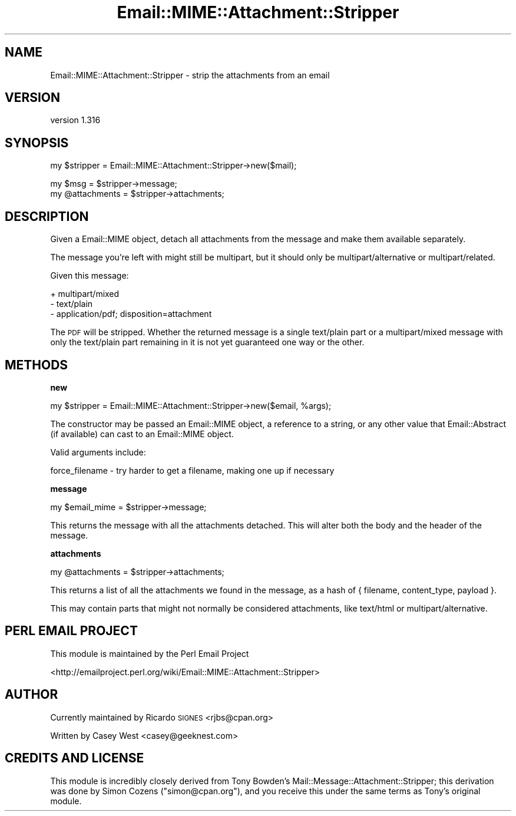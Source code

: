 .\" Automatically generated by Pod::Man v1.37, Pod::Parser v1.32
.\"
.\" Standard preamble:
.\" ========================================================================
.de Sh \" Subsection heading
.br
.if t .Sp
.ne 5
.PP
\fB\\$1\fR
.PP
..
.de Sp \" Vertical space (when we can't use .PP)
.if t .sp .5v
.if n .sp
..
.de Vb \" Begin verbatim text
.ft CW
.nf
.ne \\$1
..
.de Ve \" End verbatim text
.ft R
.fi
..
.\" Set up some character translations and predefined strings.  \*(-- will
.\" give an unbreakable dash, \*(PI will give pi, \*(L" will give a left
.\" double quote, and \*(R" will give a right double quote.  | will give a
.\" real vertical bar.  \*(C+ will give a nicer C++.  Capital omega is used to
.\" do unbreakable dashes and therefore won't be available.  \*(C` and \*(C'
.\" expand to `' in nroff, nothing in troff, for use with C<>.
.tr \(*W-|\(bv\*(Tr
.ds C+ C\v'-.1v'\h'-1p'\s-2+\h'-1p'+\s0\v'.1v'\h'-1p'
.ie n \{\
.    ds -- \(*W-
.    ds PI pi
.    if (\n(.H=4u)&(1m=24u) .ds -- \(*W\h'-12u'\(*W\h'-12u'-\" diablo 10 pitch
.    if (\n(.H=4u)&(1m=20u) .ds -- \(*W\h'-12u'\(*W\h'-8u'-\"  diablo 12 pitch
.    ds L" ""
.    ds R" ""
.    ds C` ""
.    ds C' ""
'br\}
.el\{\
.    ds -- \|\(em\|
.    ds PI \(*p
.    ds L" ``
.    ds R" ''
'br\}
.\"
.\" If the F register is turned on, we'll generate index entries on stderr for
.\" titles (.TH), headers (.SH), subsections (.Sh), items (.Ip), and index
.\" entries marked with X<> in POD.  Of course, you'll have to process the
.\" output yourself in some meaningful fashion.
.if \nF \{\
.    de IX
.    tm Index:\\$1\t\\n%\t"\\$2"
..
.    nr % 0
.    rr F
.\}
.\"
.\" For nroff, turn off justification.  Always turn off hyphenation; it makes
.\" way too many mistakes in technical documents.
.hy 0
.if n .na
.\"
.\" Accent mark definitions (@(#)ms.acc 1.5 88/02/08 SMI; from UCB 4.2).
.\" Fear.  Run.  Save yourself.  No user-serviceable parts.
.    \" fudge factors for nroff and troff
.if n \{\
.    ds #H 0
.    ds #V .8m
.    ds #F .3m
.    ds #[ \f1
.    ds #] \fP
.\}
.if t \{\
.    ds #H ((1u-(\\\\n(.fu%2u))*.13m)
.    ds #V .6m
.    ds #F 0
.    ds #[ \&
.    ds #] \&
.\}
.    \" simple accents for nroff and troff
.if n \{\
.    ds ' \&
.    ds ` \&
.    ds ^ \&
.    ds , \&
.    ds ~ ~
.    ds /
.\}
.if t \{\
.    ds ' \\k:\h'-(\\n(.wu*8/10-\*(#H)'\'\h"|\\n:u"
.    ds ` \\k:\h'-(\\n(.wu*8/10-\*(#H)'\`\h'|\\n:u'
.    ds ^ \\k:\h'-(\\n(.wu*10/11-\*(#H)'^\h'|\\n:u'
.    ds , \\k:\h'-(\\n(.wu*8/10)',\h'|\\n:u'
.    ds ~ \\k:\h'-(\\n(.wu-\*(#H-.1m)'~\h'|\\n:u'
.    ds / \\k:\h'-(\\n(.wu*8/10-\*(#H)'\z\(sl\h'|\\n:u'
.\}
.    \" troff and (daisy-wheel) nroff accents
.ds : \\k:\h'-(\\n(.wu*8/10-\*(#H+.1m+\*(#F)'\v'-\*(#V'\z.\h'.2m+\*(#F'.\h'|\\n:u'\v'\*(#V'
.ds 8 \h'\*(#H'\(*b\h'-\*(#H'
.ds o \\k:\h'-(\\n(.wu+\w'\(de'u-\*(#H)/2u'\v'-.3n'\*(#[\z\(de\v'.3n'\h'|\\n:u'\*(#]
.ds d- \h'\*(#H'\(pd\h'-\w'~'u'\v'-.25m'\f2\(hy\fP\v'.25m'\h'-\*(#H'
.ds D- D\\k:\h'-\w'D'u'\v'-.11m'\z\(hy\v'.11m'\h'|\\n:u'
.ds th \*(#[\v'.3m'\s+1I\s-1\v'-.3m'\h'-(\w'I'u*2/3)'\s-1o\s+1\*(#]
.ds Th \*(#[\s+2I\s-2\h'-\w'I'u*3/5'\v'-.3m'o\v'.3m'\*(#]
.ds ae a\h'-(\w'a'u*4/10)'e
.ds Ae A\h'-(\w'A'u*4/10)'E
.    \" corrections for vroff
.if v .ds ~ \\k:\h'-(\\n(.wu*9/10-\*(#H)'\s-2\u~\d\s+2\h'|\\n:u'
.if v .ds ^ \\k:\h'-(\\n(.wu*10/11-\*(#H)'\v'-.4m'^\v'.4m'\h'|\\n:u'
.    \" for low resolution devices (crt and lpr)
.if \n(.H>23 .if \n(.V>19 \
\{\
.    ds : e
.    ds 8 ss
.    ds o a
.    ds d- d\h'-1'\(ga
.    ds D- D\h'-1'\(hy
.    ds th \o'bp'
.    ds Th \o'LP'
.    ds ae ae
.    ds Ae AE
.\}
.rm #[ #] #H #V #F C
.\" ========================================================================
.\"
.IX Title "Email::MIME::Attachment::Stripper 3"
.TH Email::MIME::Attachment::Stripper 3 "2009-01-23" "perl v5.8.8" "User Contributed Perl Documentation"
.SH "NAME"
Email::MIME::Attachment::Stripper \- strip the attachments from an email
.SH "VERSION"
.IX Header "VERSION"
version 1.316
.SH "SYNOPSIS"
.IX Header "SYNOPSIS"
.Vb 1
\&        my $stripper = Email::MIME::Attachment::Stripper->new($mail);
.Ve
.PP
.Vb 2
\&        my $msg = $stripper->message;
\&        my @attachments = $stripper->attachments;
.Ve
.SH "DESCRIPTION"
.IX Header "DESCRIPTION"
Given a Email::MIME object, detach all attachments from the message and make
them available separately.
.PP
The message you're left with might still be multipart, but it should only be
multipart/alternative or multipart/related.
.PP
Given this message:
.PP
.Vb 3
\&  + multipart/mixed
\&    - text/plain
\&    - application/pdf; disposition=attachment
.Ve
.PP
The \s-1PDF\s0 will be stripped.  Whether the returned message is a single text/plain
part or a multipart/mixed message with only the text/plain part remaining in it
is not yet guaranteed one way or the other.
.SH "METHODS"
.IX Header "METHODS"
.Sh "new"
.IX Subsection "new"
.Vb 1
\&        my $stripper = Email::MIME::Attachment::Stripper->new($email, %args);
.Ve
.PP
The constructor may be passed an Email::MIME object, a reference to a string,
or any other value that Email::Abstract (if available) can cast to an
Email::MIME object.
.PP
Valid arguments include:
.PP
.Vb 1
\&  force_filename - try harder to get a filename, making one up if necessary
.Ve
.Sh "message"
.IX Subsection "message"
.Vb 1
\&        my $email_mime = $stripper->message;
.Ve
.PP
This returns the message with all the attachments detached. This will alter
both the body and the header of the message.
.Sh "attachments"
.IX Subsection "attachments"
.Vb 1
\&        my @attachments = $stripper->attachments;
.Ve
.PP
This returns a list of all the attachments we found in the message, as a hash
of { filename, content_type, payload }.
.PP
This may contain parts that might not normally be considered attachments, like
text/html or multipart/alternative.
.SH "PERL EMAIL PROJECT"
.IX Header "PERL EMAIL PROJECT"
This module is maintained by the Perl Email Project
.PP
<http://emailproject.perl.org/wiki/Email::MIME::Attachment::Stripper>
.SH "AUTHOR"
.IX Header "AUTHOR"
Currently maintained by Ricardo \s-1SIGNES\s0 <rjbs@cpan.org>
.PP
Written by Casey West <casey@geeknest.com>
.SH "CREDITS AND LICENSE"
.IX Header "CREDITS AND LICENSE"
This module is incredibly closely derived from Tony Bowden's
Mail::Message::Attachment::Stripper; this derivation was done by Simon
Cozens (\f(CW\*(C`simon@cpan.org\*(C'\fR), and you receive this under the same terms as Tony's
original module.
